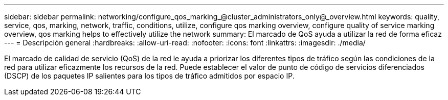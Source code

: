 ---
sidebar: sidebar 
permalink: networking/configure_qos_marking_@cluster_administrators_only@_overview.html 
keywords: quality, service, qos, marking, network, traffic, conditions, utilize, configure qos marking overview, configure quality of service marking overview, qos marking helps to effectively utilize the network 
summary: El marcado de QoS ayuda a utilizar la red de forma eficaz 
---
= Descripción general
:hardbreaks:
:allow-uri-read: 
:nofooter: 
:icons: font
:linkattrs: 
:imagesdir: ./media/


[role="lead"]
El marcado de calidad de servicio (QoS) de la red le ayuda a priorizar los diferentes tipos de tráfico según las condiciones de la red para utilizar eficazmente los recursos de la red. Puede establecer el valor de punto de código de servicios diferenciados (DSCP) de los paquetes IP salientes para los tipos de tráfico admitidos por espacio IP.
